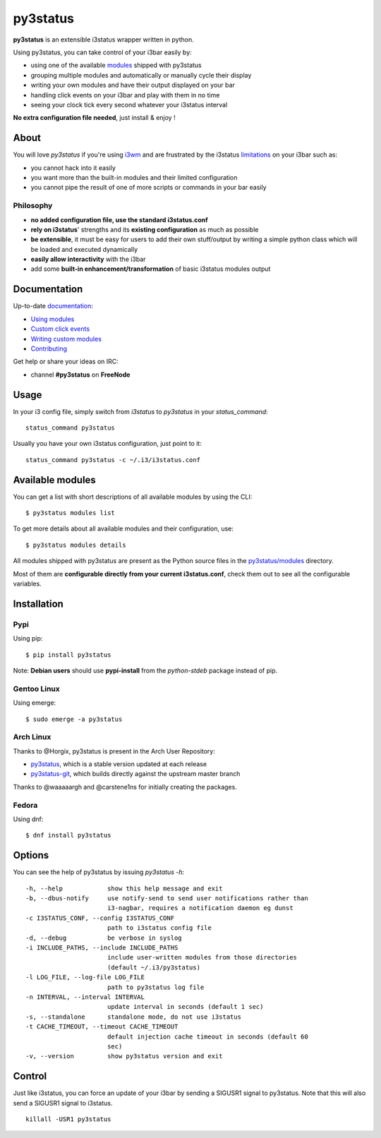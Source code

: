 *********
py3status
*********
|version| |travis|

.. |version| image:: https://img.shields.io/pypi/v/py3status.svg
.. |travis| image:: https://travis-ci.org/ultrabug/py3status.svg?branch=master

**py3status** is an extensible i3status wrapper written in python.

Using py3status, you can take control of your i3bar easily by:

- using one of the available
  `modules <https://github.com/ultrabug/py3status/blob/master/py3status/modules/README.md>`_
  shipped with py3status
- grouping multiple modules and automatically or manually cycle their display
- writing your own modules and have their output displayed on your bar
- handling click events on your i3bar and play with them in no time
- seeing your clock tick every second whatever your i3status interval

**No extra configuration file needed**, just install & enjoy !

About
=====
You will love `py3status` if you're using `i3wm <http://i3wm.org>`_ and are frustrated by the i3status `limitations <https://faq.i3wm.org/question/459/external-scriptsprograms-in-i3status-without-loosing-colors/>`_ on your i3bar such as:

* you cannot hack into it easily
* you want more than the built-in modules and their limited configuration
* you cannot pipe the result of one of more scripts or commands in your bar easily

Philosophy
----------
* **no added configuration file, use the standard i3status.conf**
* **rely on i3status**' strengths and its **existing configuration** as much as possible
* **be extensible**, it must be easy for users to add their own stuff/output by writing a simple python class which will be loaded and executed dynamically
* **easily allow interactivity** with the i3bar
* add some **built-in enhancement/transformation** of basic i3status modules output

Documentation
=============
Up-to-date `documentation <https://github.com/ultrabug/py3status/blob/master/doc/README.md>`_:

-  `Using modules <https://github.com/ultrabug/py3status/blob/master/doc/README.md#modules>`_

-  `Custom click events <https://github.com/ultrabug/py3status/blob/master/doc/README.md#on_click>`_

-  `Writing custom modules <https://github.com/ultrabug/py3status/blob/master/doc/README.md#writing_custom_modules>`_

-  `Contributing <https://github.com/ultrabug/py3status/blob/master/doc/README.md#contributing>`_

Get help or share your ideas on IRC:

- channel **#py3status** on **FreeNode**

Usage
=====
In your i3 config file, simply switch from *i3status* to *py3status* in your *status_command*:
::

    status_command py3status

Usually you have your own i3status configuration, just point to it:
::

    status_command py3status -c ~/.i3/i3status.conf

Available modules
=================
You can get a list with short descriptions of all available modules by using the CLI:
::

    $ py3status modules list


To get more details about all available modules and their configuration, use:
::

    $ py3status modules details

All modules shipped with py3status are present as the Python source files in the `py3status/modules <https://github.com/ultrabug/py3status/tree/master/py3status/modules>`_ directory.

Most of them are **configurable directly from your current i3status.conf**, check them out to see all the configurable variables.

Installation
============
Pypi
----
Using pip:
::

    $ pip install py3status

Note: **Debian users** should use **pypi-install** from the *python-stdeb* package instead of pip.

Gentoo Linux
------------
Using emerge:
::

    $ sudo emerge -a py3status

Arch Linux
----------
Thanks to @Horgix, py3status is present in the Arch User Repository:

- `py3status <https://aur.archlinux.org/packages/py3status>`_, which is a
  stable version updated at each release
- `py3status-git <https://aur.archlinux.org/packages/py3status-git/>`_, which
  builds directly against the upstream master branch

Thanks to @waaaaargh and @carstene1ns for initially creating the packages.

Fedora
------
Using dnf:
::

    $ dnf install py3status

Options
=======
You can see the help of py3status by issuing `py3status -h`:
::

    -h, --help            show this help message and exit
    -b, --dbus-notify     use notify-send to send user notifications rather than
                          i3-nagbar, requires a notification daemon eg dunst
    -c I3STATUS_CONF, --config I3STATUS_CONF
                          path to i3status config file
    -d, --debug           be verbose in syslog
    -i INCLUDE_PATHS, --include INCLUDE_PATHS
                          include user-written modules from those directories
                          (default ~/.i3/py3status)
    -l LOG_FILE, --log-file LOG_FILE
                          path to py3status log file
    -n INTERVAL, --interval INTERVAL
                          update interval in seconds (default 1 sec)
    -s, --standalone      standalone mode, do not use i3status
    -t CACHE_TIMEOUT, --timeout CACHE_TIMEOUT
                          default injection cache timeout in seconds (default 60
                          sec)
    -v, --version         show py3status version and exit

Control
=======
Just like i3status, you can force an update of your i3bar by sending a SIGUSR1 signal to py3status.
Note that this will also send a SIGUSR1 signal to i3status.
::

    killall -USR1 py3status
